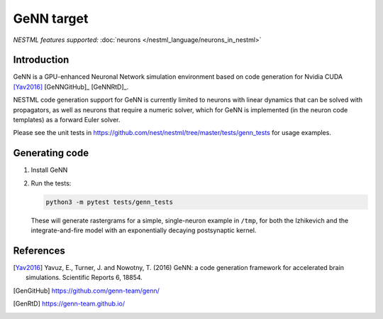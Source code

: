 GeNN target
-----------

*NESTML features supported:* :doc:`neurons </nestml_language/neurons_in_nestml>`

Introduction
~~~~~~~~~~~~

GeNN is a GPU-enhanced Neuronal Network simulation environment based on code generation for Nvidia CUDA [Yav2016]_ [GeNNGitHub]_ [GeNNRtD]_.

NESTML code generation support for GeNN is currently limited to neurons with linear dynamics that can be solved with propagators, as well as neurons that require a numeric solver, which for GeNN is implemented (in the neuron code templates) as a forward Euler solver.

Please see the unit tests in https://github.com/nest/nestml/tree/master/tests/genn_tests for usage examples.


Generating code
~~~~~~~~~~~~~~~

1. Install GeNN

2. Run the tests:

   .. code-block:: bash

      python3 -m pytest tests/genn_tests

   These will generate rastergrams for a simple, single-neuron example in ``/tmp``, for both the Izhikevich and the integrate-and-fire model with an exponentially decaying postsynaptic kernel.


References
~~~~~~~~~~

.. [Yav2016] Yavuz, E., Turner, J. and Nowotny, T. (2016) GeNN: a code generation framework for accelerated brain simulations. Scientific Reports 6, 18854.

.. [GenGitHub] https://github.com/genn-team/genn/

.. [GenRtD] https://genn-team.github.io/

